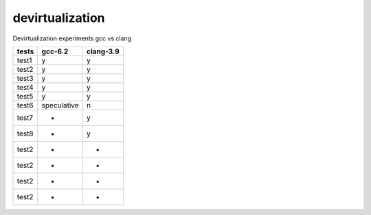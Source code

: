 devirtualization
================
Devirtualization experiments gcc vs clang

+-------+--------------+---------------+
|tests  |gcc-6.2       |clang-3.9      |
+=======+==============+===============+
|test1  |   y          |      y        |
+-------+--------------+---------------+
|test2  |   y          |      y        |
+-------+--------------+---------------+
|test3  |   y          |      y        |
+-------+--------------+---------------+
|test4  |   y          |      y        |
+-------+--------------+---------------+
|test5  |   y          |      y        |
+-------+--------------+---------------+
|test6  |speculative   |       n       |
+-------+--------------+---------------+
|test7  |   +          |       y       |
+-------+--------------+---------------+
|test8  |   +          |       y       |
+-------+--------------+---------------+
|test2  |   +          |       +       |
+-------+--------------+---------------+
|test2  |   +          |       +       |
+-------+--------------+---------------+
|test2  |   +          |       +       |
+-------+--------------+---------------+
|test2  |   +          |       +       |
+-------+--------------+---------------+

